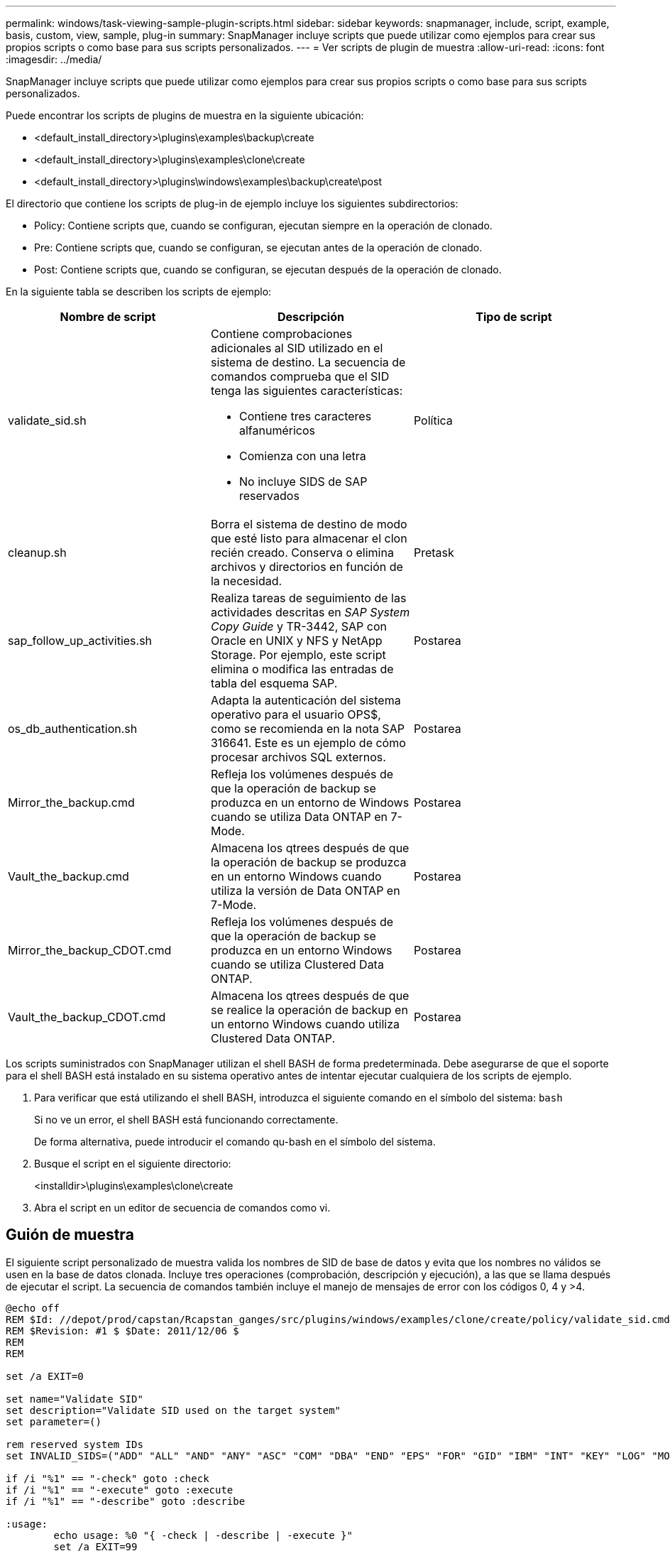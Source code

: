 ---
permalink: windows/task-viewing-sample-plugin-scripts.html 
sidebar: sidebar 
keywords: snapmanager, include, script, example, basis, custom, view, sample, plug-in 
summary: SnapManager incluye scripts que puede utilizar como ejemplos para crear sus propios scripts o como base para sus scripts personalizados. 
---
= Ver scripts de plugin de muestra
:allow-uri-read: 
:icons: font
:imagesdir: ../media/


[role="lead"]
SnapManager incluye scripts que puede utilizar como ejemplos para crear sus propios scripts o como base para sus scripts personalizados.

Puede encontrar los scripts de plugins de muestra en la siguiente ubicación:

* <default_install_directory>\plugins\examples\backup\create
* <default_install_directory>\plugins\examples\clone\create
* <default_install_directory>\plugins\windows\examples\backup\create\post


El directorio que contiene los scripts de plug-in de ejemplo incluye los siguientes subdirectorios:

* Policy: Contiene scripts que, cuando se configuran, ejecutan siempre en la operación de clonado.
* Pre: Contiene scripts que, cuando se configuran, se ejecutan antes de la operación de clonado.
* Post: Contiene scripts que, cuando se configuran, se ejecutan después de la operación de clonado.


En la siguiente tabla se describen los scripts de ejemplo:

|===
| Nombre de script | Descripción | Tipo de script 


 a| 
validate_sid.sh
 a| 
Contiene comprobaciones adicionales al SID utilizado en el sistema de destino. La secuencia de comandos comprueba que el SID tenga las siguientes características:

* Contiene tres caracteres alfanuméricos
* Comienza con una letra
* No incluye SIDS de SAP reservados

 a| 
Política



 a| 
cleanup.sh
 a| 
Borra el sistema de destino de modo que esté listo para almacenar el clon recién creado. Conserva o elimina archivos y directorios en función de la necesidad.
 a| 
Pretask



 a| 
sap_follow_up_activities.sh
 a| 
Realiza tareas de seguimiento de las actividades descritas en _SAP System Copy Guide_ y TR-3442, SAP con Oracle en UNIX y NFS y NetApp Storage. Por ejemplo, este script elimina o modifica las entradas de tabla del esquema SAP.
 a| 
Postarea



 a| 
os_db_authentication.sh
 a| 
Adapta la autenticación del sistema operativo para el usuario OPS$, como se recomienda en la nota SAP 316641. Este es un ejemplo de cómo procesar archivos SQL externos.
 a| 
Postarea



 a| 
Mirror_the_backup.cmd
 a| 
Refleja los volúmenes después de que la operación de backup se produzca en un entorno de Windows cuando se utiliza Data ONTAP en 7-Mode.
 a| 
Postarea



 a| 
Vault_the_backup.cmd
 a| 
Almacena los qtrees después de que la operación de backup se produzca en un entorno Windows cuando utiliza la versión de Data ONTAP en 7-Mode.
 a| 
Postarea



 a| 
Mirror_the_backup_CDOT.cmd
 a| 
Refleja los volúmenes después de que la operación de backup se produzca en un entorno Windows cuando se utiliza Clustered Data ONTAP.
 a| 
Postarea



 a| 
Vault_the_backup_CDOT.cmd
 a| 
Almacena los qtrees después de que se realice la operación de backup en un entorno Windows cuando utiliza Clustered Data ONTAP.
 a| 
Postarea

|===
Los scripts suministrados con SnapManager utilizan el shell BASH de forma predeterminada. Debe asegurarse de que el soporte para el shell BASH está instalado en su sistema operativo antes de intentar ejecutar cualquiera de los scripts de ejemplo.

. Para verificar que está utilizando el shell BASH, introduzca el siguiente comando en el símbolo del sistema: `bash`
+
Si no ve un error, el shell BASH está funcionando correctamente.

+
De forma alternativa, puede introducir el comando qu-bash en el símbolo del sistema.

. Busque el script en el siguiente directorio:
+
<installdir>\plugins\examples\clone\create

. Abra el script en un editor de secuencia de comandos como vi.




== Guión de muestra

El siguiente script personalizado de muestra valida los nombres de SID de base de datos y evita que los nombres no válidos se usen en la base de datos clonada. Incluye tres operaciones (comprobación, descripción y ejecución), a las que se llama después de ejecutar el script. La secuencia de comandos también incluye el manejo de mensajes de error con los códigos 0, 4 y >4.

[listing]
----
@echo off
REM $Id: //depot/prod/capstan/Rcapstan_ganges/src/plugins/windows/examples/clone/create/policy/validate_sid.cmd#1 $
REM $Revision: #1 $ $Date: 2011/12/06 $
REM
REM

set /a EXIT=0

set name="Validate SID"
set description="Validate SID used on the target system"
set parameter=()

rem reserved system IDs
set INVALID_SIDS=("ADD" "ALL" "AND" "ANY" "ASC" "COM" "DBA" "END" "EPS" "FOR" "GID" "IBM" "INT" "KEY" "LOG" "MON" "NIX" "NOT" "OFF" "OMS" "RAW" "ROW" "SAP" "SET" "SGA" "SHG" "SID" "SQL" "SYS" "TMP" "UID" "USR" "VAR")

if /i "%1" == "-check" goto :check
if /i "%1" == "-execute" goto :execute
if /i "%1" == "-describe" goto :describe

:usage:
	echo usage: %0 "{ -check | -describe | -execute }"
	set /a EXIT=99
	goto :exit

:check
	set /a EXIT=0
	goto :exit

:describe
	echo SM_PI_NAME:%name%
	echo SM_PI_DESCRIPTION:%description%
	set /a EXIT=0
	goto :exit

:execute
	set /a EXIT=0

	rem SM_TARGET_SID must be set
	if "%SM_TARGET_SID%" == "" (
		set /a EXIT=4
		echo SM_TARGET_SID not set
		goto :exit
	)

	rem exactly three alphanumeric characters, with starting with a letter
	echo %SM_TARGET_SID% | findstr "\<[a-zA-Z][a-zA-Z0-9][a-zA-Z0-9]\>" >nul
	if %ERRORLEVEL% == 1 (
		set /a EXIT=4
		echo SID is defined as a 3 digit value starting with a letter. [%SM_TARGET_SID%] is not valid.
		goto :exit
	)

	rem not a SAP reserved SID
	echo %INVALID_SIDS% | findstr /i \"%SM_TARGET_SID%\" >nul
	if %ERRORLEVEL% == 0 (
		set /a EXIT=4
		echo SID [%SM_TARGET_SID%] is reserved by SAP
		goto :exit
	)

	goto :exit



:exit
	echo Command complete.
	exit /b %EXIT%
----
http://media.netapp.com/documents/tr-3442.pdf["SAP con Oracle en UNIX y NFS y almacenamiento de NetApp: TR-3442"]
